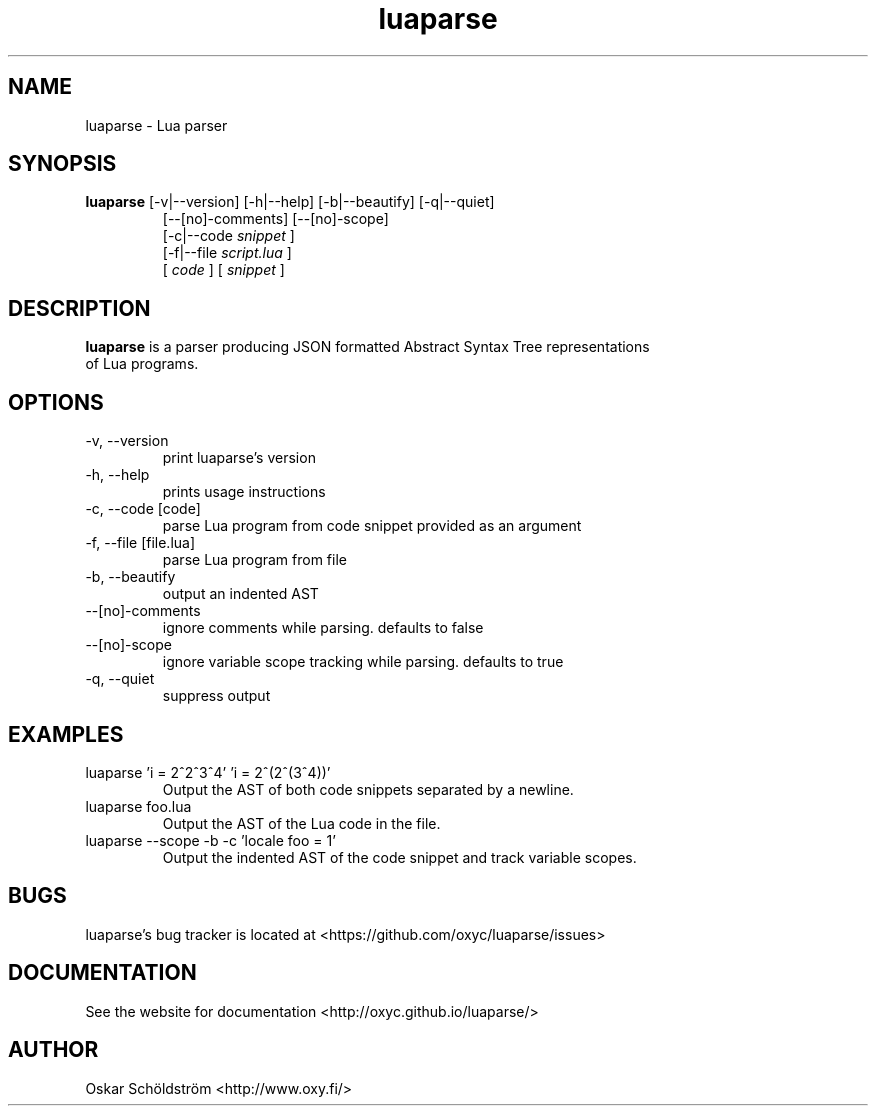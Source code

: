 .TH luaparse "1" "June 7, 2013" "" "luaparse manual"
.SH NAME

luaparse - Lua parser
.SH SYNOPSIS

.B luaparse
[-v|--version] [-h|--help] [-b|--beautify] [-q|--quiet]
.RS
[--[no]-comments] [--[no]-scope]
.br
[-c|--code
.I snippet
]
.br
[-f|--file
.I script.lua
]
.br
[
.I code
] [
.I snippet
]
.RE
.SH DESCRIPTION

.B
luaparse
is a parser producing JSON formatted Abstract Syntax Tree representations
.br
of Lua programs.
.SH OPTIONS
.B
.IP "-v, --version"
print luaparse's version
.IP "-h, --help"
prints usage instructions
.B
.IP "-c, --code [code]"
parse Lua program from code snippet provided as an argument
.B
.IP "-f, --file [file.lua]"
parse Lua program from file
.B
.IP "-b, --beautify"
output an indented AST
.B
.IP "--[no]-comments"
ignore comments while parsing. defaults to false
.B
.IP "--[no]-scope"
ignore variable scope tracking while parsing. defaults to true
.B
.IP "-q, --quiet"
suppress output
.SH EXAMPLES

.B
.IP "luaparse 'i = 2^2^3^4' 'i = 2^(2^(3^4))'"
Output the AST of both code snippets separated by a newline.
.B
.IP "luaparse foo.lua"
Output the AST of the Lua code in the file.
.B
.IP "luaparse --scope -b -c 'locale foo = 1'"
Output the indented AST of the code snippet and track variable scopes.
.SH BUGS

luaparse's bug tracker is located at <https://github.com/oxyc/luaparse/issues>
.SH DOCUMENTATION

See the website for documentation <http://oxyc.github.io/luaparse/>
.SH AUTHOR

Oskar Schöldström <http://www.oxy.fi/>

